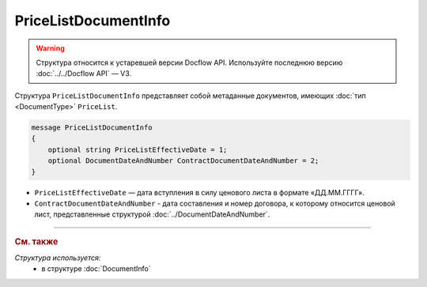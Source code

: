 PriceListDocumentInfo
=====================

.. warning::
	Структура относится к устаревшей версии Docflow API. Используйте последнюю версию :doc:`../../Docflow API` — V3.

Структура ``PriceListDocumentInfo`` представляет собой метаданные документов, имеющих :doc:`тип <DocumentType>` ``PriceList``.

.. code-block:: protobuf

    message PriceListDocumentInfo
    {
        optional string PriceListEffectiveDate = 1;
        optional DocumentDateAndNumber ContractDocumentDateAndNumber = 2;
    }

- ``PriceListEffectiveDate`` — дата вступления в силу ценового листа в формате «ДД.ММ.ГГГГ».
- ``ContractDocumentDateAndNumber`` - дата составления и номер договора, к которому относится ценовой лист, представленные структурой :doc:`../DocumentDateAndNumber`.

----

.. rubric:: См. также

*Структура используется:*
	- в структуре :doc:`DocumentInfo`